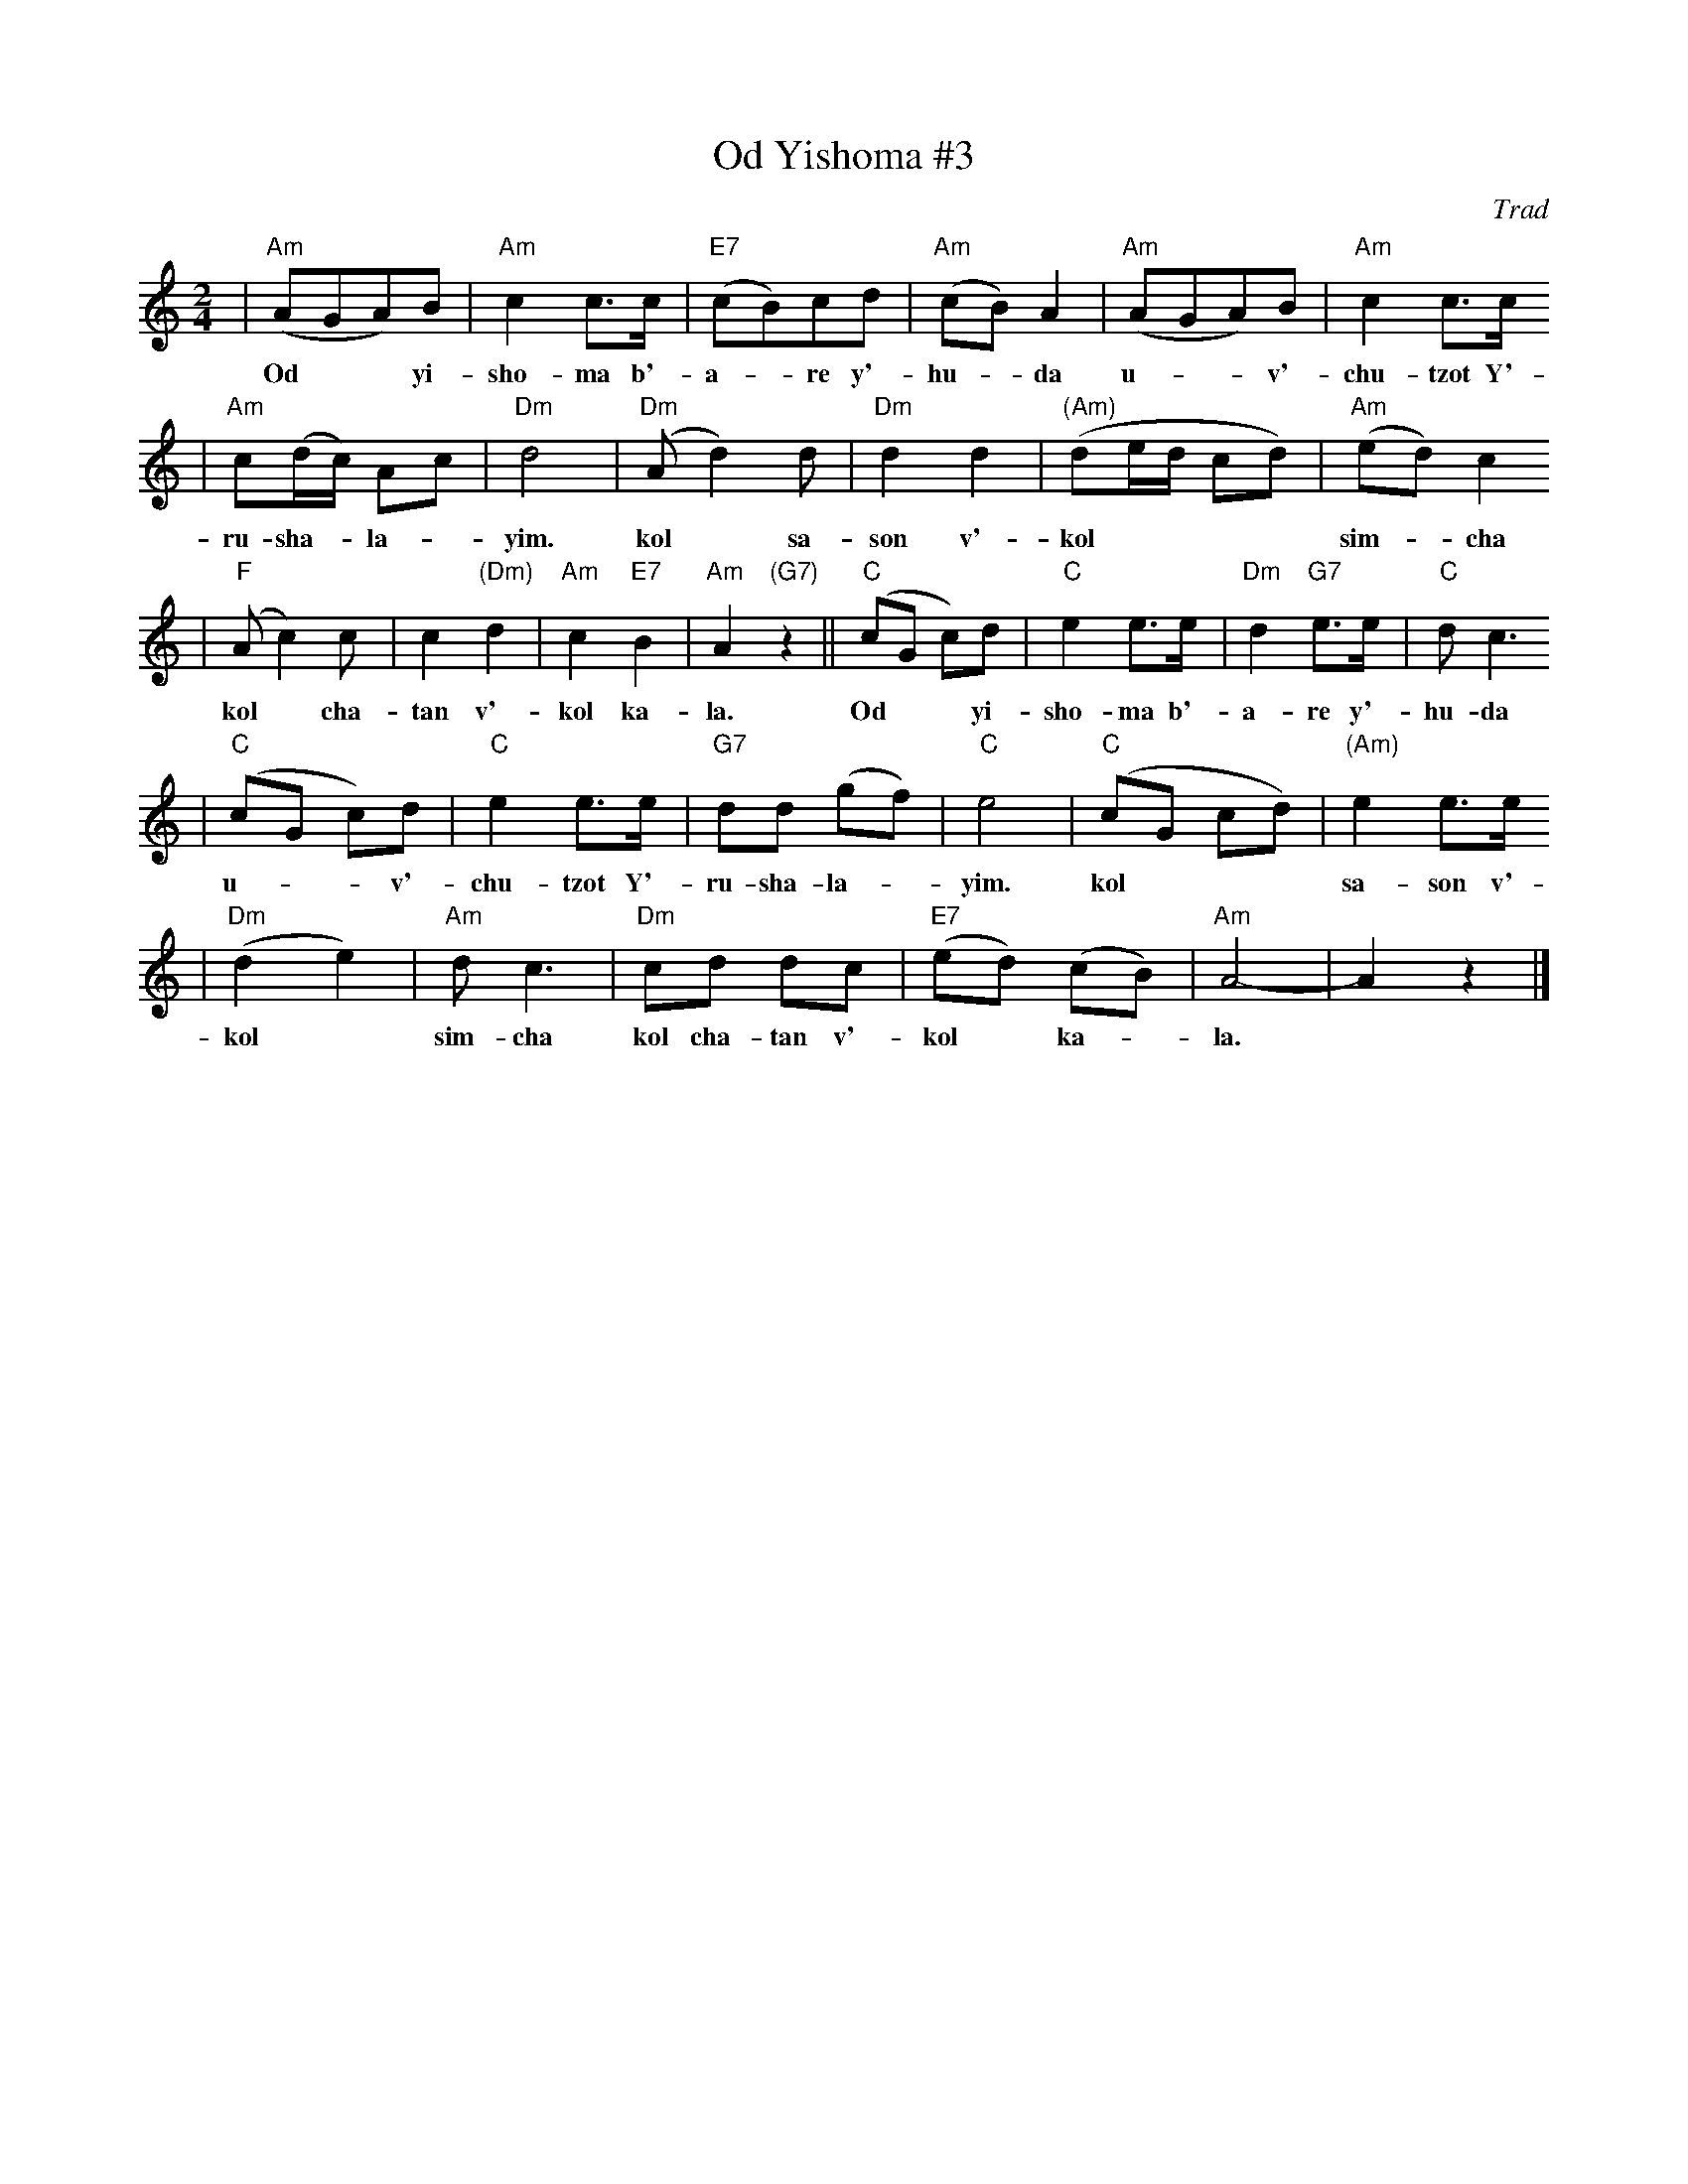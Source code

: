 X: 472
T: Od Yishoma #3
O: Trad
M: 2/4
L: 1/8
K: Am
| "Am"(AGA)B | "Am"c2 c>c | "E7"(cB)cd | "Am"(cB) A2 | "Am"(AGA)B | "Am"c2 c>c
w: Od** yi-sho-ma b'-a-*re y'-hu-*da u-**v'-chu-tzot Y'-
| "Am"c(d/c/) Ac | "Dm"d4 | "Dm"(Ad2) d | "Dm"d2 d2 | "(Am)"(de/d/ cd) | "Am"(ed) c2
w: ru-sha-*la-*yim. kol* sa-son v'-kol**** sim-*cha
| "F"(Ac2) c | c2 "(Dm)"d2 | "Am"c2 "E7"B2 | "Am"A2 "(G7)"z2 || "C"(cG c)d | "C"e2 e>e | "Dm"d2 "G7"e>e | "C"d c3
w: kol* cha-tan v'-kol ka- la. Od** yi-sho-ma b'-a-re y'-hu-da
| "C"(cG c)d | "C"e2 e>e | "G7"dd (gf) | "C"e4 | "C"(cG cd) | "(Am)"e2 e>e
w: u-**v'-chu-tzot Y'-ru-sha-la-*yim. kol*** sa-son v'-
| "Dm"(d2 e2) | "Am"d c3 | "Dm"cd dc | "E7"(ed) (cB) | "Am"A4- | A2 z2 |]
w: kol* sim-cha kol cha-tan v'-kol* ka-*la.
